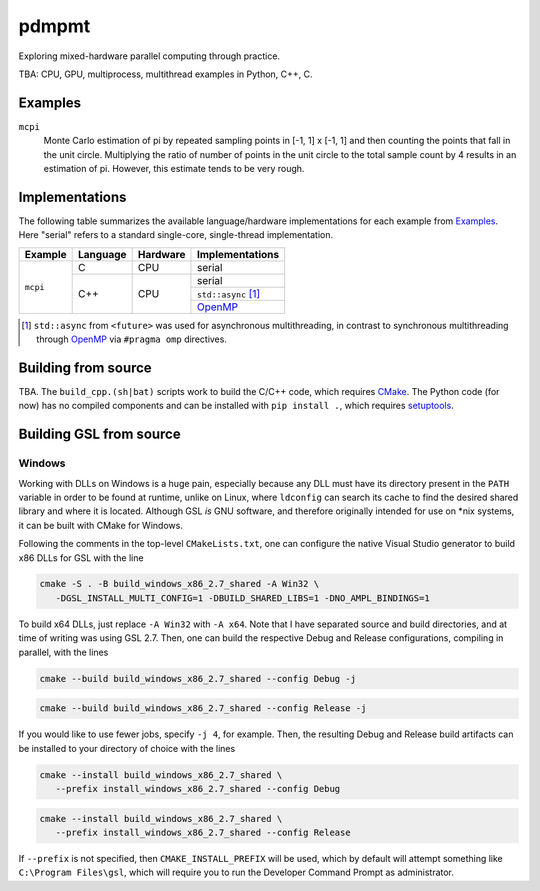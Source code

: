 .. README.rst

pdmpmt
======

Exploring mixed-hardware parallel computing through practice.

TBA: CPU, GPU, multiprocess, multithread examples in Python, C++, C.

Examples
--------

``mcpi``
   Monte Carlo estimation of pi by repeated sampling points in [-1, 1] x [-1, 1]
   and then counting the points that fall in the unit circle. Multiplying the
   ratio of number of points in the unit circle to the total sample count by 4
   results in an estimation of pi. However, this estimate tends to be very
   rough.

Implementations
---------------

The following table summarizes the available language/hardware implementations
for each example from `Examples`_. Here "serial" refers to a standard
single-core, single-thread implementation.

+----------+----------+----------+---------------------+
| Example  | Language | Hardware | Implementations     |
+==========+==========+==========+=====================+
| ``mcpi`` | C        | CPU      | serial              |
+          +----------+----------+---------------------+
|          | C++      | CPU      | serial              |
|          |          |          +---------------------+
|          |          |          | ``std::async`` [#]_ |
|          |          |          +---------------------+
|          |          |          | `OpenMP`_           |
+----------+----------+----------+---------------------+

.. _OpenMP: https://www.openmp.org/

.. [#] ``std::async`` from ``<future>`` was used for asynchronous
   multithreading, in contrast to synchronous multithreading through OpenMP_
   via ``#pragma omp`` directives.

Building from source
--------------------

TBA. The ``build_cpp.(sh|bat)`` scripts work to build the C/C++ code, which
requires `CMake`_. The Python code (for now) has no compiled components and can
be installed with ``pip install .``, which requires `setuptools`_.

.. _CMake: https://cmake.org/cmake/help/latest/

.. _setuptools: https://setuptools.pypa.io/en/latest/

Building GSL from source
------------------------

Windows
~~~~~~~

Working with DLLs on Windows is a huge pain, especially because any DLL must
have its directory present in the ``PATH`` variable in order to be found at
runtime, unlike on Linux, where ``ldconfig`` can search its cache to find the
desired shared library and where it is located. Although GSL *is* GNU software,
and therefore originally intended for use on \*nix systems, it can be built
with CMake for Windows.

Following the comments in the top-level ``CMakeLists.txt``, one can configure
the native Visual Studio generator to build x86 DLLs for GSL with the line

.. code:: bash

   cmake -S . -B build_windows_x86_2.7_shared -A Win32 \
      -DGSL_INSTALL_MULTI_CONFIG=1 -DBUILD_SHARED_LIBS=1 -DNO_AMPL_BINDINGS=1

To build x64 DLLs, just replace ``-A Win32`` with ``-A x64``. Note that I have
separated source and build directories, and at time of writing was using GSL
2.7. Then, one can build the respective Debug and Release configurations,
compiling in parallel, with the lines

.. code:: bash

   cmake --build build_windows_x86_2.7_shared --config Debug -j

.. code:: bash

   cmake --build build_windows_x86_2.7_shared --config Release -j

If you would like to use fewer jobs, specify ``-j 4``, for example. Then, the
resulting Debug and Release build artifacts can be installed to your directory
of choice with the lines

.. code:: bash

   cmake --install build_windows_x86_2.7_shared \
      --prefix install_windows_x86_2.7_shared --config Debug

.. code:: bash

   cmake --install build_windows_x86_2.7_shared \
      --prefix install_windows_x86_2.7_shared --config Release

If ``--prefix`` is not specified, then ``CMAKE_INSTALL_PREFIX`` will be used,
which by default will attempt something like ``C:\Program Files\gsl``, which
will require you to run the Developer Command Prompt as administrator.
